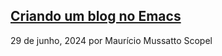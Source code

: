 ** [[../blog/criando-um-blog-no-emacs][Criando um blog no Emacs]]

29 de junho, 2024 por Maurício Mussatto Scopel
